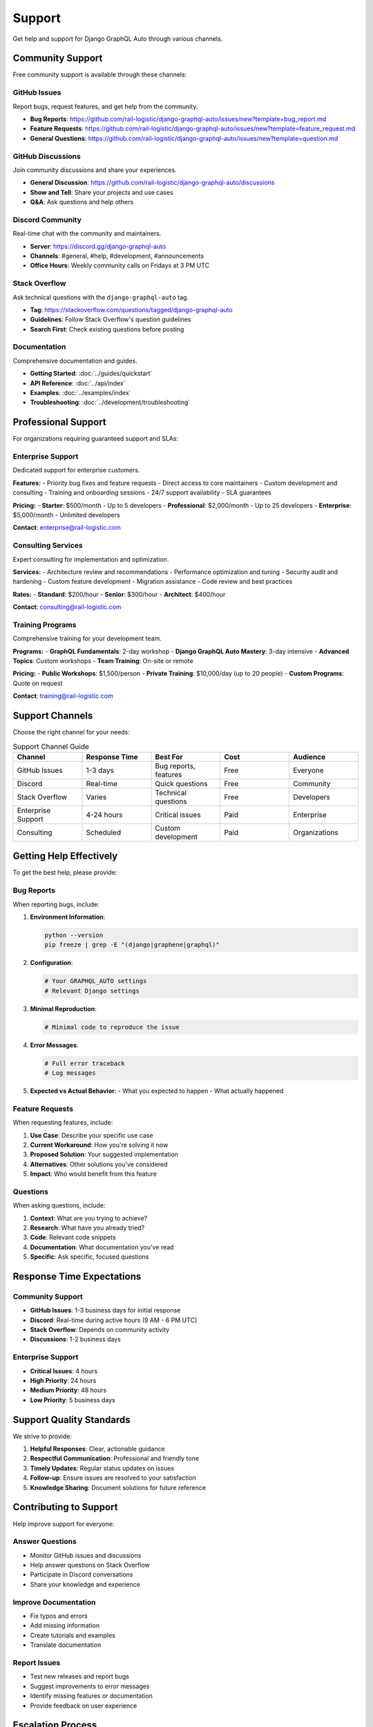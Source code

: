 Support
=======

Get help and support for Django GraphQL Auto through various channels.

Community Support
------------------

Free community support is available through these channels:

GitHub Issues
~~~~~~~~~~~~~
Report bugs, request features, and get help from the community.

- **Bug Reports**: https://github.com/rail-logistic/django-graphql-auto/issues/new?template=bug_report.md
- **Feature Requests**: https://github.com/rail-logistic/django-graphql-auto/issues/new?template=feature_request.md
- **General Questions**: https://github.com/rail-logistic/django-graphql-auto/issues/new?template=question.md

GitHub Discussions
~~~~~~~~~~~~~~~~~~
Join community discussions and share your experiences.

- **General Discussion**: https://github.com/rail-logistic/django-graphql-auto/discussions
- **Show and Tell**: Share your projects and use cases
- **Q&A**: Ask questions and help others

Discord Community
~~~~~~~~~~~~~~~~~
Real-time chat with the community and maintainers.

- **Server**: https://discord.gg/django-graphql-auto
- **Channels**: #general, #help, #development, #announcements
- **Office Hours**: Weekly community calls on Fridays at 3 PM UTC

Stack Overflow
~~~~~~~~~~~~~~
Ask technical questions with the ``django-graphql-auto`` tag.

- **Tag**: https://stackoverflow.com/questions/tagged/django-graphql-auto
- **Guidelines**: Follow Stack Overflow's question guidelines
- **Search First**: Check existing questions before posting

Documentation
~~~~~~~~~~~~~
Comprehensive documentation and guides.

- **Getting Started**: :doc:`../guides/quickstart`
- **API Reference**: :doc:`../api/index`
- **Examples**: :doc:`../examples/index`
- **Troubleshooting**: :doc:`../development/troubleshooting`

Professional Support
---------------------

For organizations requiring guaranteed support and SLAs:

Enterprise Support
~~~~~~~~~~~~~~~~~~
Dedicated support for enterprise customers.

**Features:**
- Priority bug fixes and feature requests
- Direct access to core maintainers
- Custom development and consulting
- Training and onboarding sessions
- 24/7 support availability
- SLA guarantees

**Pricing:**
- **Starter**: $500/month - Up to 5 developers
- **Professional**: $2,000/month - Up to 25 developers
- **Enterprise**: $5,000/month - Unlimited developers

**Contact**: enterprise@rail-logistic.com

Consulting Services
~~~~~~~~~~~~~~~~~~~
Expert consulting for implementation and optimization.

**Services:**
- Architecture review and recommendations
- Performance optimization and tuning
- Security audit and hardening
- Custom feature development
- Migration assistance
- Code review and best practices

**Rates:**
- **Standard**: $200/hour
- **Senior**: $300/hour
- **Architect**: $400/hour

**Contact**: consulting@rail-logistic.com

Training Programs
~~~~~~~~~~~~~~~~~
Comprehensive training for your development team.

**Programs:**
- **GraphQL Fundamentals**: 2-day workshop
- **Django GraphQL Auto Mastery**: 3-day intensive
- **Advanced Topics**: Custom workshops
- **Team Training**: On-site or remote

**Pricing:**
- **Public Workshops**: $1,500/person
- **Private Training**: $10,000/day (up to 20 people)
- **Custom Programs**: Quote on request

**Contact**: training@rail-logistic.com

Support Channels
----------------

Choose the right channel for your needs:

.. list-table:: Support Channel Guide
   :header-rows: 1
   :widths: 20 20 20 20 20

   * - Channel
     - Response Time
     - Best For
     - Cost
     - Audience
   * - GitHub Issues
     - 1-3 days
     - Bug reports, features
     - Free
     - Everyone
   * - Discord
     - Real-time
     - Quick questions
     - Free
     - Community
   * - Stack Overflow
     - Varies
     - Technical questions
     - Free
     - Developers
   * - Enterprise Support
     - 4-24 hours
     - Critical issues
     - Paid
     - Enterprise
   * - Consulting
     - Scheduled
     - Custom development
     - Paid
     - Organizations

Getting Help Effectively
-------------------------

To get the best help, please provide:

Bug Reports
~~~~~~~~~~~
When reporting bugs, include:

1. **Environment Information**:
   
   .. code-block:: bash
   
      python --version
      pip freeze | grep -E "(django|graphene|graphql)"

2. **Configuration**:
   
   .. code-block:: python
   
      # Your GRAPHQL_AUTO settings
      # Relevant Django settings

3. **Minimal Reproduction**:
   
   .. code-block:: python
   
      # Minimal code to reproduce the issue

4. **Error Messages**:
   
   .. code-block:: bash
   
      # Full error traceback
      # Log messages

5. **Expected vs Actual Behavior**:
   - What you expected to happen
   - What actually happened

Feature Requests
~~~~~~~~~~~~~~~~
When requesting features, include:

1. **Use Case**: Describe your specific use case
2. **Current Workaround**: How you're solving it now
3. **Proposed Solution**: Your suggested implementation
4. **Alternatives**: Other solutions you've considered
5. **Impact**: Who would benefit from this feature

Questions
~~~~~~~~~
When asking questions, include:

1. **Context**: What are you trying to achieve?
2. **Research**: What have you already tried?
3. **Code**: Relevant code snippets
4. **Documentation**: What documentation you've read
5. **Specific**: Ask specific, focused questions

Response Time Expectations
--------------------------

Community Support
~~~~~~~~~~~~~~~~~
- **GitHub Issues**: 1-3 business days for initial response
- **Discord**: Real-time during active hours (9 AM - 6 PM UTC)
- **Stack Overflow**: Depends on community activity
- **Discussions**: 1-2 business days

Enterprise Support
~~~~~~~~~~~~~~~~~~
- **Critical Issues**: 4 hours
- **High Priority**: 24 hours
- **Medium Priority**: 48 hours
- **Low Priority**: 5 business days

Support Quality Standards
-------------------------

We strive to provide:

1. **Helpful Responses**: Clear, actionable guidance
2. **Respectful Communication**: Professional and friendly tone
3. **Timely Updates**: Regular status updates on issues
4. **Follow-up**: Ensure issues are resolved to your satisfaction
5. **Knowledge Sharing**: Document solutions for future reference

Contributing to Support
-----------------------

Help improve support for everyone:

Answer Questions
~~~~~~~~~~~~~~~~
- Monitor GitHub issues and discussions
- Help answer questions on Stack Overflow
- Participate in Discord conversations
- Share your knowledge and experience

Improve Documentation
~~~~~~~~~~~~~~~~~~~~~
- Fix typos and errors
- Add missing information
- Create tutorials and examples
- Translate documentation

Report Issues
~~~~~~~~~~~~~
- Test new releases and report bugs
- Suggest improvements to error messages
- Identify missing features or documentation
- Provide feedback on user experience

Escalation Process
------------------

If you're not satisfied with the support received:

1. **Community Issues**: Tag a maintainer in the issue
2. **Enterprise Customers**: Contact your account manager
3. **General Concerns**: Email support@rail-logistic.com
4. **Code of Conduct Violations**: Email conduct@rail-logistic.com

Support Team
------------

Meet our support team:

Core Maintainers
~~~~~~~~~~~~~~~~
- **Lead Developer**: Available for critical issues
- **Community Manager**: Manages community interactions
- **Documentation Lead**: Handles documentation questions

Enterprise Team
~~~~~~~~~~~~~~~
- **Account Managers**: Dedicated customer success
- **Senior Engineers**: Technical expertise and consulting
- **Support Engineers**: Day-to-day support and troubleshooting

Community Contributors
~~~~~~~~~~~~~~~~~~~~~~
- **Active Contributors**: Regular code and documentation contributors
- **Community Moderators**: Help manage community spaces
- **Subject Matter Experts**: Specialists in specific areas

Contact Information
-------------------

**General Support**: support@rail-logistic.com
**Enterprise Sales**: enterprise@rail-logistic.com
**Consulting**: consulting@rail-logistic.com
**Training**: training@rail-logistic.com
**Security Issues**: security@rail-logistic.com
**Code of Conduct**: conduct@rail-logistic.com

**Office Hours**: Monday-Friday, 9 AM - 6 PM UTC
**Emergency Support**: Available for Enterprise customers

---

*Last Updated: January 2024*